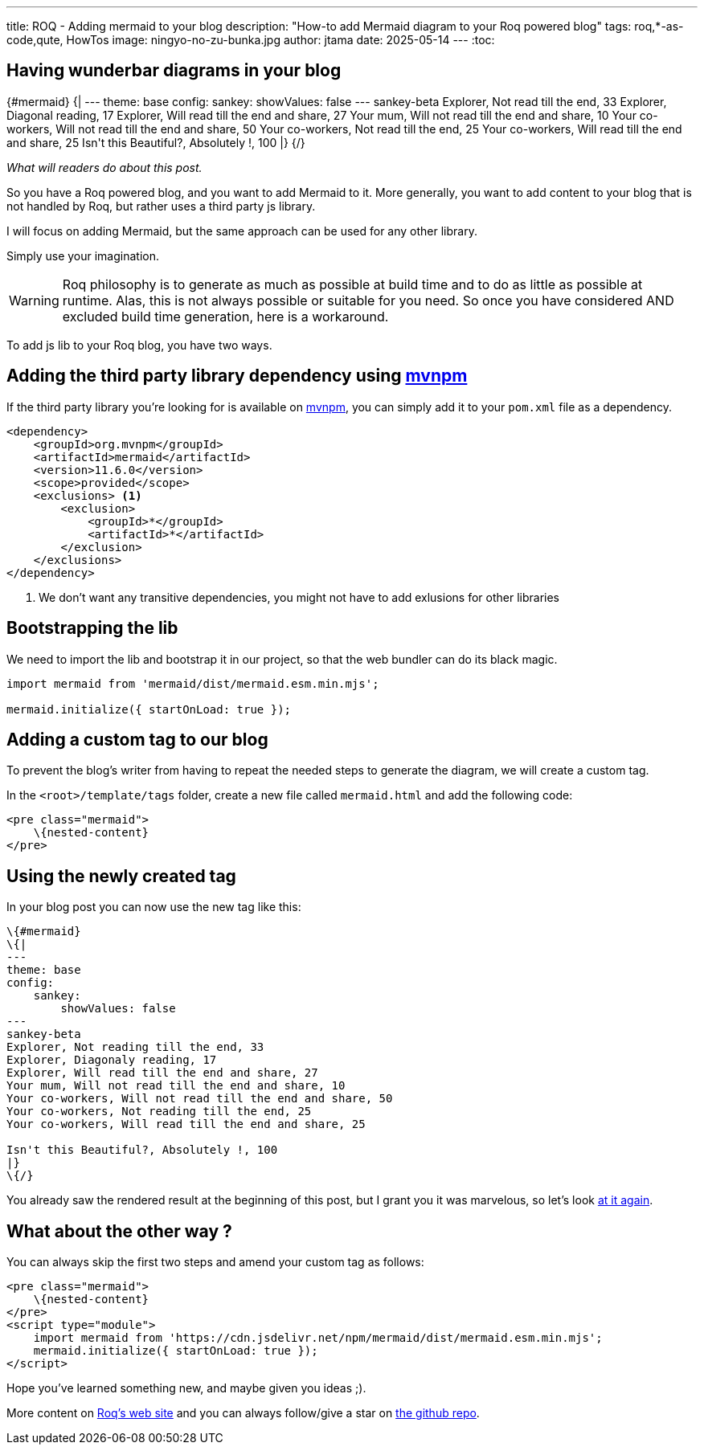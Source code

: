 ---
title: ROQ - Adding mermaid to your blog
description: "How-to add Mermaid diagram to your Roq powered blog"
tags: roq,*-as-code,qute, HowTos
image: ningyo-no-zu-bunka.jpg
author: jtama
date: 2025-05-14
---
:toc:

== Having wunderbar diagrams in your blog


++++
{#mermaid}
{|
---
theme: base
config:
    sankey:
        showValues: false
---
sankey-beta
Explorer, Not read till the end, 33
Explorer, Diagonal reading, 17
Explorer, Will read till the end and share, 27
Your mum, Will not read till the end and share, 10
Your co-workers, Will not read till the end and share, 50
Your co-workers, Not read till the end, 25
Your co-workers, Will read till the end and share, 25

Isn't this Beautiful?, Absolutely !, 100
|}
{/}

++++
_What will readers do about this post._


So you have a Roq powered blog, and you want to add Mermaid to it. More generally, you want to add content to your blog that is not handled by Roq, but rather uses a third party js library.

I will focus on adding Mermaid, but the same approach can be used for any other library.

Simply use your imagination.

[WARNING]
====
Roq philosophy is to generate as much as possible at build time and to do as little as possible at runtime. Alas, this is not always possible or suitable for you need. So once you have considered AND excluded build time generation, here is a workaround.
====

To add js lib to your Roq blog, you have two ways.

== Adding the third party library dependency using https://mvnpm.org/[mvnpm]

If the third party library you're looking for is available on https://mvnpm.org/[mvnpm], you can simply add it to your `pom.xml` file as a dependency.

[source,xml]
----
<dependency>
    <groupId>org.mvnpm</groupId>
    <artifactId>mermaid</artifactId>
    <version>11.6.0</version>
    <scope>provided</scope>
    <exclusions> <1>
        <exclusion>
            <groupId>*</groupId>
            <artifactId>*</artifactId>
        </exclusion>
    </exclusions>
</dependency>
----
<1> We don't want any transitive dependencies, you might not have to add exlusions for other libraries

== Bootstrapping the lib

We need to import the lib and bootstrap it in our project, so that the web bundler can do its black magic.

[source,js]
----
import mermaid from 'mermaid/dist/mermaid.esm.min.mjs';

mermaid.initialize({ startOnLoad: true });
----

== Adding a custom tag to our blog

To prevent the blog's writer from having to repeat the needed steps to generate the diagram, we will create a custom tag.

In the `<root>/template/tags` folder, create a new file called `mermaid.html` and add the following code:

[source,html]
----
<pre class="mermaid">
    \{nested-content}
</pre>
----

== Using the newly created tag

In your blog post you can now use the new tag like this:

[source,html]
----
\{#mermaid}
\{|
---
theme: base
config:
    sankey:
        showValues: false
---
sankey-beta
Explorer, Not reading till the end, 33
Explorer, Diagonaly reading, 17
Explorer, Will read till the end and share, 27
Your mum, Will not read till the end and share, 10
Your co-workers, Will not read till the end and share, 50
Your co-workers, Not reading till the end, 25
Your co-workers, Will read till the end and share, 25

Isn't this Beautiful?, Absolutely !, 100
|}
\{/}
----

You already saw the rendered result at the beginning of this post, but I grant you it was marvelous, so let's look <<Having wunderbar diagrams in your blog, at it again>>.

== What about the other way ?

You can always skip the first two steps and amend your custom tag as follows:

[source,html]
----
<pre class="mermaid">
    \{nested-content}
</pre>
<script type="module">
    import mermaid from 'https://cdn.jsdelivr.net/npm/mermaid/dist/mermaid.esm.min.mjs';
    mermaid.initialize({ startOnLoad: true });
</script>
----

Hope you've learned something new, and maybe given you ideas ;).

More content on https://iamroq.com/[Roq's web site] and you can always follow/give a star on https://github.com/quarkiverse/quarkus-roq[the github repo].